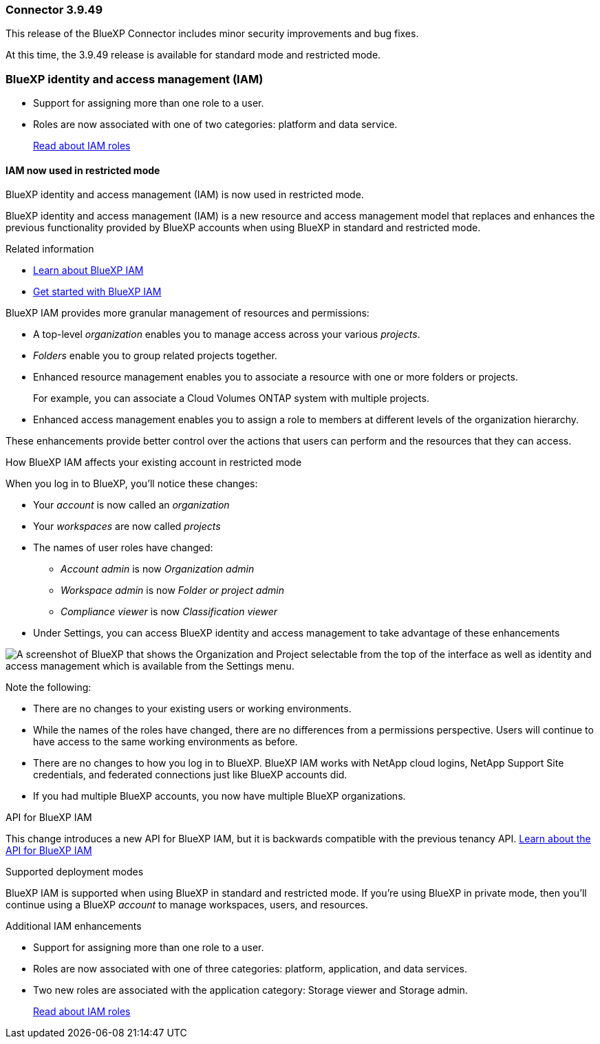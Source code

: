 === Connector 3.9.49

This release of the BlueXP Connector includes minor security improvements and bug fixes.

At this time, the 3.9.49 release is available for standard mode and restricted mode.

=== BlueXP identity and access management (IAM)


* Support for assigning more than one role to a user.
* Roles are now associated with one of two categories: platform and data service.



+

https://docs.netapp.com/us-en/bluexp-setup-admin/reference-iam-predefined-roles.html[Read about IAM roles]

==== IAM now used in restricted mode

BlueXP identity and access management (IAM) is now used in restricted mode. 

BlueXP identity and access management (IAM) is a new resource and access management model that replaces and enhances the previous functionality provided by BlueXP accounts when using BlueXP in standard and restricted mode. 

.Related information

* https://docs.netapp.com/us-en/bluexp-setup-admin/concept-identity-and-access-management.html[Learn about BlueXP IAM]
* https://docs.netapp.com/us-en/bluexp-setup-admin/task-iam-get-started.html[Get started with BlueXP IAM]



BlueXP IAM provides more granular management of resources and permissions:

* A top-level _organization_ enables you to manage access across your various _projects_.
* _Folders_ enable you to group related projects together.
* Enhanced resource management enables you to associate a resource with one or more folders or projects.
+
For example, you can associate a Cloud Volumes ONTAP system with multiple projects.
* Enhanced access management enables you to assign a role to members at different levels of the organization hierarchy.

These enhancements provide better control over the actions that users can perform and the resources that they can access.

.How BlueXP IAM affects your existing account in restricted mode
When you log in to BlueXP, you'll notice these changes:

* Your _account_ is now called an _organization_
* Your _workspaces_ are now called _projects_
* The names of user roles have changed:
** _Account admin_ is now _Organization admin_
** _Workspace admin_ is now _Folder or project admin_
** _Compliance viewer_ is now _Classification viewer_
* Under Settings, you can access BlueXP identity and access management to take advantage of these enhancements

image:https://raw.githubusercontent.com/NetAppDocs/bluexp-setup-admin/main/media/screenshot-iam-introduction.png[A screenshot of BlueXP that shows the Organization and Project selectable from the top of the interface as well as identity and access management which is available from the Settings menu.]

Note the following:

* There are no changes to your existing users or working environments. 

* While the names of the roles have changed, there are no differences from a permissions perspective. Users will continue to have access to the same working environments as before.

* There are no changes to how you log in to BlueXP. BlueXP IAM works with NetApp cloud logins, NetApp Support Site credentials, and federated connections just like BlueXP accounts did.

* If you had multiple BlueXP accounts, you now have multiple BlueXP organizations.

.API for BlueXP IAM

This change introduces a new API for BlueXP IAM, but it is backwards compatible with the previous tenancy API. https://docs.netapp.com/us-en/bluexp-automation/tenancyv4/overview.html[Learn about the API for BlueXP IAM^]

.Supported deployment modes

BlueXP IAM is supported when using BlueXP in standard and restricted mode. If you're using BlueXP in private mode, then you'll continue using a BlueXP _account_ to manage workspaces, users, and resources.





.Additional IAM enhancements

* Support for assigning more than one role to a user.
* Roles are now associated with one of three categories: platform, application, and data services. 
* Two new roles are associated with the application category: Storage viewer and Storage admin. 

+

https://docs.netapp.com/us-en/bluexp-setup-admin/reference-iam-predefined-roles.html[Read about IAM roles]